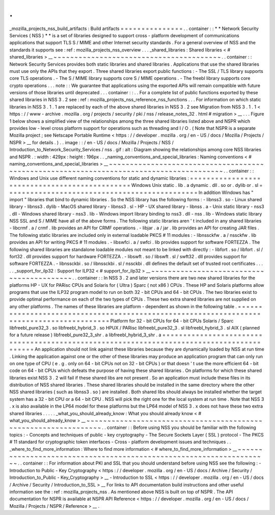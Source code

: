 .
.
_mozilla_projects_nss_build_artifacts
:
Build
artifacts
=
=
=
=
=
=
=
=
=
=
=
=
=
=
=
.
.
container
:
:
*
*
Network
Security
Services
(
NSS
)
*
*
is
a
set
of
libraries
designed
to
support
cross
-
platform
development
of
communications
applications
that
support
TLS
S
/
MIME
and
other
Internet
security
standards
.
For
a
general
overview
of
NSS
and
the
standards
it
supports
see
:
ref
:
mozilla_projects_nss_overview
.
.
.
_shared_libraries
:
Shared
libraries
<
#
shared_libraries
>
__
~
~
~
~
~
~
~
~
~
~
~
~
~
~
~
~
~
~
~
~
~
~
~
~
~
~
~
~
~
~
~
~
~
~
~
~
~
~
~
~
.
.
container
:
:
Network
Security
Services
provides
both
static
libraries
and
shared
libraries
.
Applications
that
use
the
shared
libraries
must
use
only
the
APIs
that
they
export
.
Three
shared
libraries
export
public
functions
:
-
The
SSL
/
TLS
library
supports
core
TLS
operations
.
-
The
S
/
MIME
library
supports
core
S
/
MIME
operations
.
-
The
freebl
library
supports
core
crypto
operations
.
.
.
note
:
:
We
guarantee
that
applications
using
the
exported
APIs
will
remain
compatible
with
future
versions
of
those
libraries
until
deprecated
.
.
.
container
:
:
.
.
For
a
complete
list
of
public
functions
exported
by
these
shared
libraries
in
NSS
3
.
2
see
:
ref
:
mozilla_projects_nss_reference_nss_functions
.
.
.
For
information
on
which
static
libraries
in
NSS
3
.
1
.
1
are
replaced
by
each
of
the
above
shared
libraries
in
NSS
3
.
2
see
Migration
from
NSS
3
.
1
.
1
<
https
:
/
/
www
-
archive
.
mozilla
.
org
/
projects
/
security
/
pki
/
nss
/
release_notes_32
.
html
#
migration
>
__
.
.
.
Figure
1
below
shows
a
simplified
view
of
the
relationships
among
the
three
shared
libraries
listed
above
and
NSPR
which
provides
low
-
level
cross
platform
support
for
operations
such
as
threading
and
I
/
O
.
(
Note
that
NSPR
is
a
separate
Mozilla
project
;
see
Netscape
Portable
Runtime
<
https
:
/
/
developer
.
mozilla
.
org
/
en
-
US
/
docs
/
Mozilla
/
Projects
/
NSPR
>
__
for
details
.
)
.
.
image
:
:
/
en
-
US
/
docs
/
Mozilla
/
Projects
/
NSS
/
Introduction_to_Network_Security_Services
/
nss
.
gif
:
alt
:
Diagram
showing
the
relationships
among
core
NSS
libraries
and
NSPR
.
:
width
:
429px
:
height
:
196px
.
.
_naming_conventions_and_special_libraries
:
Naming
conventions
<
#
naming_conventions_and_special_libraries
>
__
~
~
~
~
~
~
~
~
~
~
~
~
~
~
~
~
~
~
~
~
~
~
~
~
~
~
~
~
~
~
~
~
~
~
~
~
~
~
~
~
~
~
~
~
~
~
~
~
~
~
~
~
~
~
~
~
~
~
~
~
~
~
~
~
~
~
~
~
~
~
~
~
~
~
~
~
~
~
~
~
~
~
~
~
~
~
~
~
.
.
container
:
:
Windows
and
Unix
use
different
naming
conventions
for
static
and
dynamic
libraries
:
=
=
=
=
=
=
=
=
=
=
=
=
=
=
=
=
=
=
=
=
=
=
=
=
=
=
=
=
=
=
=
=
=
=
=
=
=
=
=
=
=
=
=
=
=
=
Windows
Unix
static
.
lib
.
a
dynamic
.
dll
.
so
or
.
dylib
or
.
sl
=
=
=
=
=
=
=
=
=
=
=
=
=
=
=
=
=
=
=
=
=
=
=
=
=
=
=
=
=
=
=
=
=
=
=
=
=
=
=
=
=
=
=
=
=
=
In
addition
Windows
has
"
import
"
libraries
that
bind
to
dynamic
libraries
.
So
the
NSS
library
has
the
following
forms
:
-
libnss3
.
so
-
Linux
shared
library
-
libnss3
.
dylib
-
MacOS
shared
library
-
libnss3
.
sl
-
HP
-
UX
shared
library
-
libnss
.
a
-
Unix
static
library
-
nss3
.
dll
-
Windows
shared
library
-
nss3
.
lib
-
Windows
import
library
binding
to
nss3
.
dll
-
nss
.
lib
-
Windows
static
library
NSS
SSL
and
S
/
MIME
have
all
of
the
above
forms
.
The
following
static
libraries
aren
'
t
included
in
any
shared
libraries
-
libcrmf
.
a
/
crmf
.
lib
provides
an
API
for
CRMF
operations
.
-
libjar
.
a
/
jar
.
lib
provides
an
API
for
creating
JAR
files
.
The
following
static
libraries
are
included
only
in
external
loadable
PKCS
#
11
modules
:
-
libnssckfw
.
a
/
nssckfw
.
lib
provides
an
API
for
writing
PKCS
#
11
modules
.
-
libswfci
.
a
/
swfci
.
lib
provides
support
for
software
FORTEZZA
.
The
following
shared
libraries
are
standalone
loadable
modules
not
meant
to
be
linked
with
directly
:
-
libfort
.
so
/
libfort
.
sl
/
fort32
.
dll
provides
support
for
hardware
FORTEZZA
.
-
libswft
.
so
/
libswft
.
sl
/
swft32
.
dll
provides
support
for
software
FORTEZZA
.
-
libnssckbi
.
so
/
libnssckbi
.
sl
/
nssckbi
.
dll
defines
the
default
set
of
trusted
root
certificates
.
.
.
.
.
_support_for_ilp32
:
Support
for
ILP32
<
#
support_for_ilp32
>
__
~
~
~
~
~
~
~
~
~
~
~
~
~
~
~
~
~
~
~
~
~
~
~
~
~
~
~
~
~
~
~
~
~
~
~
~
~
~
~
~
~
~
.
.
container
:
:
In
NSS
3
.
2
and
later
versions
there
are
two
new
shared
libraries
for
the
platforms
HP
-
UX
for
PARisc
CPUs
and
Solaris
for
(
Ultra
)
Sparc
(
not
x86
)
CPUs
.
These
HP
and
Solaris
platforms
allow
programs
that
use
the
ILP32
program
model
to
run
on
both
32
-
bit
CPUs
and
64
-
bit
CPUs
.
The
two
libraries
exist
to
provide
optimal
performance
on
each
of
the
two
types
of
CPUs
.
These
two
extra
shared
libraries
are
not
supplied
on
any
other
platforms
.
The
names
of
these
libraries
are
platform
-
dependent
as
shown
in
the
following
table
.
=
=
=
=
=
=
=
=
=
=
=
=
=
=
=
=
=
=
=
=
=
=
=
=
=
=
=
=
=
=
=
=
=
=
=
=
=
=
=
=
=
=
=
=
=
=
=
=
=
=
=
=
=
=
=
=
=
=
=
=
=
=
=
=
=
=
=
=
=
=
=
=
=
=
=
=
=
=
=
=
=
=
=
=
=
=
=
=
=
=
Platform
for
32
-
bit
CPUs
for
64
-
bit
CPUs
Solaris
/
Sparc
libfreebl_pure32_3
.
so
libfreebl_hybrid_3
.
so
HPUX
/
PARisc
libfreebl_pure32_3
.
sl
libfreebl_hybrid_3
.
sl
AIX
(
planned
for
a
future
release
)
libfreebl_pure32_3_shr
.
a
libfreebl_hybrid_3_shr
.
a
=
=
=
=
=
=
=
=
=
=
=
=
=
=
=
=
=
=
=
=
=
=
=
=
=
=
=
=
=
=
=
=
=
=
=
=
=
=
=
=
=
=
=
=
=
=
=
=
=
=
=
=
=
=
=
=
=
=
=
=
=
=
=
=
=
=
=
=
=
=
=
=
=
=
=
=
=
=
=
=
=
=
=
=
=
=
=
=
=
=
An
application
should
not
link
against
these
libraries
because
they
are
dynamically
loaded
by
NSS
at
run
time
.
Linking
the
application
against
one
or
the
other
of
these
libraries
may
produce
an
application
program
that
can
only
run
on
one
type
of
CPU
(
e
.
g
.
only
on
64
-
bit
CPUs
not
on
32
-
bit
CPUs
)
or
that
doesn
'
t
use
the
more
efficient
64
-
bit
code
on
64
-
bit
CPUs
which
defeats
the
purpose
of
having
these
shared
libraries
.
On
platforms
for
which
these
shared
libraries
exist
NSS
3
.
2
will
fail
if
these
shared
libs
are
not
present
.
So
an
application
must
include
these
files
in
its
distribution
of
NSS
shared
libraries
.
These
shared
libraries
should
be
installed
in
the
same
directory
where
the
other
NSS
shared
libraries
(
such
as
libnss3
.
so
)
are
installed
.
Both
shared
libs
should
always
be
installed
whether
the
target
system
has
a
32
-
bit
CPU
or
a
64
-
bit
CPU
.
NSS
will
pick
the
right
one
for
the
local
system
at
run
time
.
Note
that
NSS
3
.
x
is
also
available
in
the
LP64
model
for
these
platforms
but
the
LP64
model
of
NSS
3
.
x
does
not
have
these
two
extra
shared
libraries
.
.
.
.
.
_what_you_should_already_know
:
What
you
should
already
know
<
#
what_you_should_already_know
>
__
~
~
~
~
~
~
~
~
~
~
~
~
~
~
~
~
~
~
~
~
~
~
~
~
~
~
~
~
~
~
~
~
~
~
~
~
~
~
~
~
~
~
~
~
~
~
~
~
~
~
~
~
~
~
~
~
~
~
~
~
~
~
~
~
.
.
container
:
:
Before
using
NSS
you
should
be
familiar
with
the
following
topics
:
-
Concepts
and
techniques
of
public
-
key
cryptography
-
The
Secure
Sockets
Layer
(
SSL
)
protocol
-
The
PKCS
#
11
standard
for
cryptographic
token
interfaces
-
Cross
-
platform
development
issues
and
techniques
.
.
_where_to_find_more_information
:
Where
to
find
more
information
<
#
where_to_find_more_information
>
__
~
~
~
~
~
~
~
~
~
~
~
~
~
~
~
~
~
~
~
~
~
~
~
~
~
~
~
~
~
~
~
~
~
~
~
~
~
~
~
~
~
~
~
~
~
~
~
~
~
~
~
~
~
~
~
~
~
~
~
~
~
~
~
~
~
~
~
~
.
.
container
:
:
For
information
about
PKI
and
SSL
that
you
should
understand
before
using
NSS
see
the
following
:
-
Introduction
to
Public
-
Key
Cryptography
<
https
:
/
/
developer
.
mozilla
.
org
/
en
-
US
/
docs
/
Archive
/
Security
/
Introduction_to_Public
-
Key_Cryptography
>
__
-
Introduction
to
SSL
<
https
:
/
/
developer
.
mozilla
.
org
/
en
-
US
/
docs
/
Archive
/
Security
/
Introduction_to_SSL
>
__
For
links
to
API
documentation
build
instructions
and
other
useful
information
see
the
:
ref
:
mozilla_projects_nss
.
As
mentioned
above
NSS
is
built
on
top
of
NSPR
.
The
API
documentation
for
NSPR
is
available
at
NSPR
API
Reference
<
https
:
/
/
developer
.
mozilla
.
org
/
en
-
US
/
docs
/
Mozilla
/
Projects
/
NSPR
/
Reference
>
__
.
